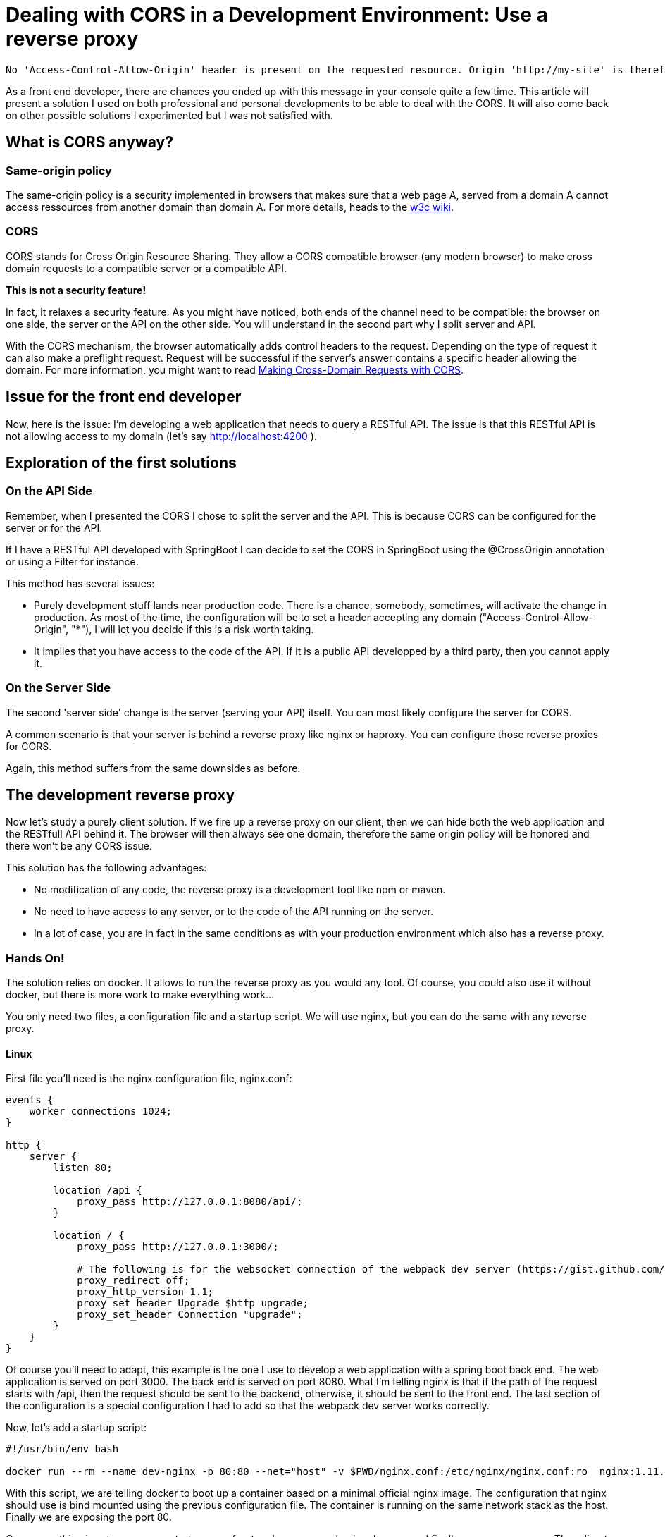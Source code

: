 # Dealing with CORS in a Development Environment: Use a reverse proxy


:hp-image: http://github.com/PierreBtz/pierrebtz.github.io/raw/master/images/dealing-with-CORS.png
:hp-tags: CORS, nginx, front-end development

[quote]
----
No 'Access-Control-Allow-Origin' header is present on the requested resource. Origin 'http://my-site' is therefore not allowed access
----

As a front end developer, there are chances you ended up with this message in your console quite a few time.
This article will present a solution I used on both professional and personal developments to be able to deal with the CORS.
It will also come back on other possible solutions I experimented but I was not satisfied with.

## What is CORS anyway?

### Same-origin policy

The same-origin policy is a security implemented in browsers that makes sure that a web page A, served from a domain A cannot access ressources from another domain than domain A.
For more details, heads to the https://www.w3.org/Security/wiki/Same_Origin_Policy[w3c wiki].

### CORS

CORS stands for Cross Origin Resource Sharing.
They allow a CORS compatible browser (any modern browser) to make cross domain requests to a compatible server or a compatible API.

*This is not a security feature!*

In fact, it relaxes a security feature.
As you might have noticed, both ends of the channel need to be compatible: the browser on one side, the server or the API on the other side.
You will understand in the second part why I split server and API.

With the CORS mechanism, the browser automatically adds control headers to the request.
Depending on the type of request it can also make a preflight request.
Request will be successful if the server's answer contains a specific header allowing the domain.
For more information, you might want to read https://www.eriwen.com/javascript/how-to-cors/[Making Cross-Domain Requests with CORS].

## Issue for the front end developer

Now, here is the issue: I'm developing a web application that needs to query a RESTful API.
The issue is that this RESTful API is not allowing access to my domain (let's say http://localhost:4200 ).

## Exploration of the first solutions

### On the API Side

Remember, when I presented the CORS I chose to split the server and the API.
This is because CORS can be configured for the server or for the API.

If I have a RESTful API developed with SpringBoot I can decide to set the CORS in SpringBoot using the @CrossOrigin annotation or using a Filter for instance.

This method has several issues:

* Purely development stuff lands near production code.
There is a chance, somebody, sometimes, will activate the change in production.
As most of the time, the configuration will be to set a header accepting any domain ("Access-Control-Allow-Origin", "*"), I will let you decide if this is a risk worth taking.

* It implies that you have access to the code of the API.
If it is a public API developped by a third party, then you cannot apply it.

### On the Server Side

The second 'server side' change is the server (serving your API) itself.
You can most likely configure the server for CORS.

A common scenario is that your server is behind a reverse proxy like nginx or haproxy.
You can configure those reverse proxies for CORS.

Again, this method suffers from the same downsides as before.

## The development reverse proxy

Now let's study a purely client solution.
If we fire up a reverse proxy on our client, then we can hide both the web application and the RESTfull API behind it.
The browser will then always see one domain, therefore the same origin policy will be honored and there won't be any CORS issue.

This solution has the following advantages:

* No modification of any code, the reverse proxy is a development tool like npm or maven.
* No need to have access to any server, or to the code of the API running on the server.
* In a lot of case, you are in fact in the same conditions as with your production environment which also has a reverse proxy.

### Hands On!

The solution relies on docker.
It allows to run the reverse proxy as you would any tool.
Of course, you could also use it without docker, but there is more work to make everything work...

You only need two files, a configuration file and a startup script.
We will use nginx, but you can do the same with any reverse proxy.

#### Linux

First file you'll need is the nginx configuration file, nginx.conf:

[source]
----
events { 
    worker_connections 1024; 
}

http {
    server {
        listen 80;

        location /api {
            proxy_pass http://127.0.0.1:8080/api/;
        }

        location / {
            proxy_pass http://127.0.0.1:3000/;

            # The following is for the websocket connection of the webpack dev server (https://gist.github.com/simongfxu/ea128160c296f31e41e6)
            proxy_redirect off;
            proxy_http_version 1.1;
            proxy_set_header Upgrade $http_upgrade;
            proxy_set_header Connection "upgrade";
        }
    }
} 
----

Of course you'll need to adapt, this example is the one I use to develop a web application with a spring boot back end.
The web application is served on port 3000.
The back end is served on port 8080.
What I'm telling nginx is that if the path of the request starts with /api, then the request should be sent to the backend, otherwise, it should be sent to the front end.
The last section of the configuration is a special configuration I had to add so that the webpack dev server works correctly.

Now, let's add a startup script:

[source, bash]
----
#!/usr/bin/env bash

docker run --rm --name dev-nginx -p 80:80 --net="host" -v $PWD/nginx.conf:/etc/nginx/nginx.conf:ro  nginx:1.11.8-alpine
----

With this script, we are telling docker to boot up a container based on a minimal official nginx image. 
The configuration that nginx should use is bind mounted using the previous configuration file.
The container is running on the same network stack as the host.
Finally we are exposing the port 80.

Once everything is set up, you can start up your front end server, your backend server and finally your reverse proxy.
Then direct your browser to localhost and you should be able to work.

#### OsX

Sadly, the previous configuration won't work on OsX because basically the host mode of Docker is https://forums.docker.com/t/should-docker-run-net-host-work/14215/27[not working like on Linux].

The fastest solution I found was to use my hostname instead of localhost in the nginx.conf:

[source]
----
events { 
    worker_connections 1024; 
}

http {
    server {
        listen 80;

        location /api {
            proxy_pass http://hostname:8080/api/;
        }

        location / {
            proxy_pass http://hostname:3000/;

            # The following is for the websocket connection of the webpack dev server (https://gist.github.com/simongfxu/ea128160c296f31e41e6)
            proxy_redirect off;
            proxy_http_version 1.1;
            proxy_set_header Upgrade $http_upgrade;
            proxy_set_header Connection "upgrade";
        }
    }
} 
----

And the startup script is not using the host network mode:

[source, bash]
----
#!/usr/bin/env bash

docker run --rm --name dev-nginx -p 80:80 -v $PWD/nginx.conf:/etc/nginx/nginx.conf:ro  nginx:1.11.8-alpine
----

Note that this method also implies that your server can bind to your IP (as you are using localhost but your public interface).

#### What about Windows?

I did not have the opportunity to test either solution on Windows.
I'll gladly edit this article with any feedback on Windows.

That's it for this post.
I hope it will help you configure your development environment.
If you use any other method that you would like to share or discuss, please leave a comment!
